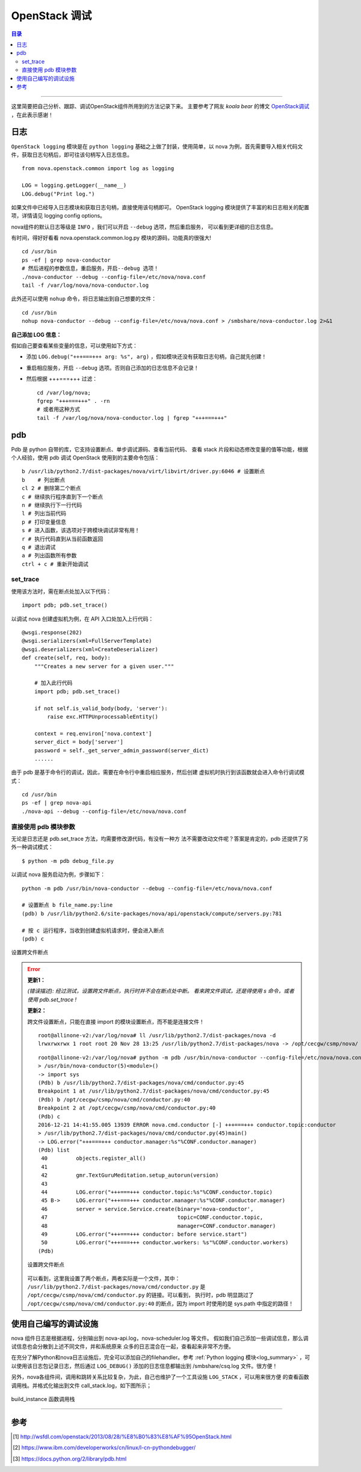 .. _OpenStack_debug:


########################
OpenStack 调试
########################


.. contents:: 目录

--------------------------

这里简要把自己分析、跟踪、调试OpenStack组件所用到的方法记录下来。
主要参考了网友 `koala bear` 的博文 `OpenStack调试`_ ，在此表示感谢！

.. _`OpenStack调试`: http://wsfdl.com/openstack/2013/08/28/%E8%B0%83%E8%AF%95OpenStack.html


日志
========

``OpenStack logging`` 模块是在 ``python logging`` 基础之上做了封装，使用简单，以 nova 为例，首先需要导入相关代码文件，获取日志句柄后，即可往该句柄写入日志信息。

::

    from nova.openstack.common import log as logging

    LOG = logging.getLogger(__name__)
    LOG.debug("Print log.")

如果文件中已经导入日志模块和获取日志句柄，直接使用该句柄即可。
OpenStack logging 模块提供了丰富的和日志相关的配置项，详情请见 logging config options。

nova组件的默认日志等级是 ``INFO`` ，我们可以开启 ``--debug`` 选项，然后重启服务，
可以看到更详细的日志信息。

有时间，得好好看看 nova.openstack.common.log.py 模块的源码，功能真的很强大!

::

    cd /usr/bin
    ps -ef | grep nova-conductor
    # 然后进程的参数信息，重启服务，开启--debug 选项！
    ./nova-conductor --debug --config-file=/etc/nova/nova.conf
    tail -f /var/log/nova/nova-conductor.log

此外还可以使用 ``nohup`` 命令，将日志输出到自己想要的文件：

::

	cd /usr/bin
	nohup nova-conductor --debug --config-file=/etc/nova/nova.conf > /smbshare/nova-conductor.log 2>&1

**自己添加 LOG 信息：**

假如自己要查看某些变量的信息，可以使用如下方式：

- 添加  ``LOG.debug("+++===+++ arg: %s", arg)`` ，假如模块还没有获取日志句柄，自己就先创建！
- 重启相应服务，开启 ``--debug`` 选项。否则自己添加的日志信息不会记录！
- 然后根据 +++===+++ 过滤：

  ::

    cd /var/log/nova;
    fgrep "+++===+++" . -rn
    # 或者用这种方式
    tail -f /var/log/nova/nova-conductor.log | fgrep "+++===+++"


pdb
=====

Pdb 是 python 自带的库，它支持设置断点、单步调试源码、查看当前代码、
查看 stack 片段和动态修改变量的值等功能，根据个人经验，使用 pdb 调试 OpenStack
使用到的主要命令包括：

::

    b /usr/lib/python2.7/dist-packages/nova/virt/libvirt/driver.py:6046 # 设置断点
    b    # 列出断点
    cl 2 # 删除第二个断点
    c # 继续执行程序直到下一个断点
    n # 继续执行下一行代码
    l # 列出当前代码
    p # 打印变量信息
    s # 进入函数，该选项对于跨模块调试非常有用！
    r # 执行代码直到从当前函数返回
    q # 退出调试
    a # 列出函数所有参数
    ctrl + c # 重新开始调试

set_trace
++++++++++

使用该方法时，需在断点处加入以下代码：

::

    import pdb; pdb.set_trace()

以调试 nova 创建虚拟机为例，在 API 入口处加入上行代码：

::

    @wsgi.response(202)
    @wsgi.serializers(xml=FullServerTemplate)
    @wsgi.deserializers(xml=CreateDeserializer)
    def create(self, req, body):
        """Creates a new server for a given user."""

        # 加入此行代码
        import pdb; pdb.set_trace()

        if not self.is_valid_body(body, 'server'):
            raise exc.HTTPUnprocessableEntity()

        context = req.environ['nova.context']
        server_dict = body['server']
        password = self._get_server_admin_password(server_dict)
        ......

由于 pdb 是基于命令行的调试，因此，需要在命令行中重启相应服务，然后创建
虚拟机时执行到该函数就会进入命令行调试模式：

::

    cd /usr/bin
    ps -ef | grep nova-api
    ./nova-api --debug --config-file=/etc/nova/nova.conf


直接使用 pdb 模块参数
+++++++++++++++++++++

无论是日志还是 pdb.set_trace 方法，均需要修改源代码，有没有一种方
法不需要改动文件呢？答案是肯定的，pdb 还提供了另外一种调试模式：

::

    $ python -m pdb debug_file.py

以调试 nova 服务启动为例，步骤如下：

::

    python -m pdb /usr/bin/nova-conductor --debug --config-file=/etc/nova/nova.conf

    # 设置断点 b file_name.py:line
    (pdb) b /usr/lib/python2.6/site-packages/nova/api/openstack/compute/servers.py:781

    # 按 c 运行程序，当收到创建虚拟机请求时，便会进入断点
    (pdb) c

.. figure:: /_static/images/pdb_breakpoint.png
   :scale: 100
   :align: center

   设置跨文件断点


.. error::
    **更新1：**

    `(错误描述): 经过测试，设置跨文件断点，执行时并不会在断点处中断。
    看来跨文件调试，还是得使用 s 命令，或者使用 pdb.set_trace !`

    **更新2：**

    跨文件设置断点，只能在直接 import 的模块设置断点，而不能是连接文件！

    ::

        root@allinone-v2:/var/log/nova# ll /usr/lib/python2.7/dist-packages/nova -d
        lrwxrwxrwx 1 root root 20 Nov 28 13:25 /usr/lib/python2.7/dist-packages/nova -> /opt/cecgw/csmp/nova/

    ::

        root@allinone-v2:/var/log/nova# python -m pdb /usr/bin/nova-conductor --config-file=/etc/nova/nova.conf
        > /usr/bin/nova-conductor(5)<module>()
        -> import sys
        (Pdb) b /usr/lib/python2.7/dist-packages/nova/cmd/conductor.py:45
        Breakpoint 1 at /usr/lib/python2.7/dist-packages/nova/cmd/conductor.py:45
        (Pdb) b /opt/cecgw/csmp/nova/cmd/conductor.py:40
        Breakpoint 2 at /opt/cecgw/csmp/nova/cmd/conductor.py:40
        (Pdb) c
        2016-12-21 14:41:55.005 13939 ERROR nova.cmd.conductor [-] +++===+++ conductor.topic:conductor
        > /usr/lib/python2.7/dist-packages/nova/cmd/conductor.py(45)main()
        -> LOG.error("+++===+++ conductor.manager:%s"%CONF.conductor.manager)
        (Pdb) list
         40         objects.register_all()
         41     
         42         gmr.TextGuruMeditation.setup_autorun(version)
         43     
         44         LOG.error("+++===+++ conductor.topic:%s"%CONF.conductor.topic)
         45 B->     LOG.error("+++===+++ conductor.manager:%s"%CONF.conductor.manager)
         46         server = service.Service.create(binary='nova-conductor',
         47                                         topic=CONF.conductor.topic,
         48                                         manager=CONF.conductor.manager)
         49         LOG.error("+++===+++ conductor: before service.start")
         50         LOG.error("+++===+++ conductor.workers: %s"%CONF.conductor.workers)
        (Pdb) 

    .. figure:: /_static/images/pdb_bk2.png
       :scale: 100
       :align: center

       设置跨文件断点

    可以看到，这里我设置了两个断点，两者实际是一个文件，其中：
    ``/usr/lib/python2.7/dist-packages/nova/cmd/conductor.py`` 是 
    ``/opt/cecgw/csmp/nova/cmd/conductor.py`` 的链接。可以看到，
    执行时，pdb 明显跳过了 ``/opt/cecgw/csmp/nova/cmd/conductor.py:40``
    的断点，因为 import 时使用的是 sys.path 中指定的路径！


使用自己编写的调试设施
=======================

nova 组件日志是根据进程，分别输出到 nova-api.log，nova-scheduler.log 等文件。
假如我们自己添加一些调试信息，那么调试信息也会分散到上述不同文件，并和系统原来
众多的日志混合在一起，查看起来非常不方便。

在充分了解Python和nova日志设施后，完全可以添加自己的filehandler。参考 :ref:`Python logging 模块<log_summary>` ，可以使用该日志包记录日志，然后通过 ``LOG_DEBUG()`` 添加的日志信息都输出到 /smbshare/csq.log 文件。很方便！

另外，nova各组件间，调用和跳转关系比较复杂，为此，自己也维护了一个工具设施 ``LOG_STACK`` ，可以用来很方便
的查看函数调用栈。并格式化输出到文件 call_stack.log，如下图所示；


.. figure:: /_static/images/call_stack1.png
   :scale: 100
   :align: center

   build_instance 函数调用栈


---------------------

参考
=====

.. [#] http://wsfdl.com/openstack/2013/08/28/%E8%B0%83%E8%AF%95OpenStack.html
.. [#] https://www.ibm.com/developerworks/cn/linux/l-cn-pythondebugger/
.. [#] https://docs.python.org/2/library/pdb.html
